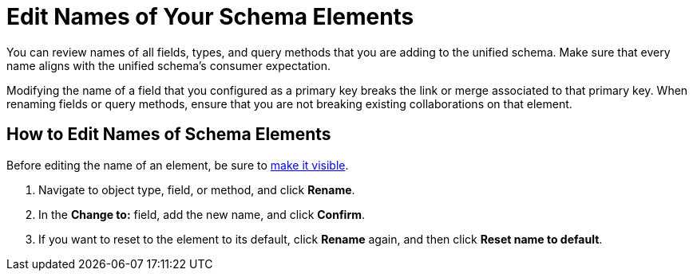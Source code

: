 = Edit Names of Your Schema Elements

You can review names of all fields, types, and query methods that you are adding to the unified schema. Make sure that every name aligns with the unified schema's consumer expectation.

Modifying the name of a field that you configured as a primary key breaks the link or merge associated to that primary key. When renaming fields or query methods, ensure that you are not breaking existing collaborations on that element.

== How to Edit Names of Schema Elements

Before editing the name of an element, be sure to xref:manage-elements-visibility.adoc[make it visible].

. Navigate to object type, field, or method, and click *Rename*.
. In the *Change to:* field, add the new name, and click *Confirm*.
. If you want to reset to the element to its default, click *Rename* again, and then click *Reset name to default*.
